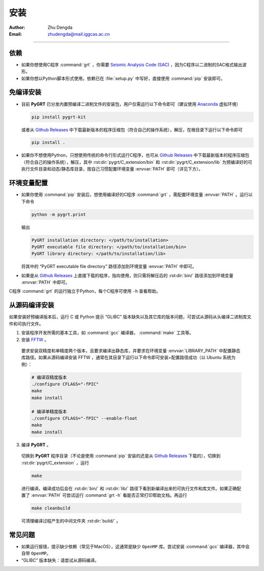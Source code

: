 
安装
=============

:Author: Zhu Dengda
:Email:  zhudengda@mail.iggcas.ac.cn

-----------------------------------------------------------


.. |gr| replace:: `Github Releases <https://github.com/Dengda98/PyGRT/releases>`__

依赖
------------

+ 如果你想使用C程序 :command:`grt` ，你需要 `Seismic Analysis Code (SAC) <http://www.iris.edu/ds/nodes/dmc/forms/sac/>`_ ，因为C程序以二进制的SAC格式输出波形。
+ 如果你想以Python脚本形式使用，依赖已在 :file:`setup.py` 中写好，直接使用 :command:`pip` 安装即可。


免编译安装
------------

+ 目前 **PyGRT** 已分发内置预编译二进制文件的安装包，用户仅需运行以下命令即可（建议使用 `Anaconda <https://anaconda.org>`_ 虚拟环境）

  .. code-block:: bash

      pip install pygrt-kit

  或者从 |gr| 中下载最新版本的程序压缩包（符合自己的操作系统），解压，在根目录下运行以下命令即可

  .. code-block:: bash

      pip install .  

+ 如果你不想使用Python，只想使用传统的命令行形式运行C程序，也可从 |gr| 中下载最新版本的程序压缩包（符合自己的操作系统），解压，其中 :rst:dir:`pygrt/C_extension/bin` 和 :rst:dir:`pygrt/C_extension/lib` 为预编译好的可执行文件目录和动态/静态库目录，按自己习惯配置环境变量 :envvar:`PATH` 即可（详见下方）。


环境变量配置
-------------
+ 如果你使用 :command:`pip` 安装后，想使用编译好的C程序 :command:`grt` ，需配置环境变量 :envvar:`PATH` 。运行以下命令

  .. code-block:: bash

      python -m pygrt.print

  输出

  .. code-block:: text
    
      PyGRT installation directory: </path/to/installation>
      PyGRT executable file directory: </path/to/installation/bin>
      PyGRT library directory: </path/to/installation/lib>

  将其中的 “PyGRT executable file directory” 路径添加到环境变量 :envvar:`PATH` 中即可。

+ 如果是从 |gr| 上直接下载的程序，指向使用，则只需将解压后的 :rst:dir:`bin/` 路径添加到环境变量 :envvar:`PATH` 中即可。

C程序 :command:`grt` 的运行独立于Python，每个C程序可使用 ``-h`` 查看帮助。


从源码编译安装
---------------------

如果安装好预编译版本后，运行 C 或 Python 提示 “GLIBC” 版本缺失以及其它库的版本问题，可尝试从源码从头编译二进制库文件和可执行文件。

1. 安装程序开发所需的基本工具，如 :command:`gcc` 编译器， :command:`make` 工具等。

2. 安装 `FFTW <https://www.fftw.org/>`_ 。

  要求安装双精度和单精度两个版本，且要求编译出静态库，并要求在环境变量 :envvar:`LIBRARY_PATH` 中配置静态库路径。如果从源码编译安装 FFTW ，通常在其目录下运行以下命令即可安装+配置路径成功（以 Ubuntu 系统为例）：

  .. code-block:: bash
      
    # 编译双精度版本
    ./configure CFLAGS="-fPIC" 
    make
    make install

    # 编译单精度版本
    ./configure CFLAGS="-fPIC" --enable-float
    make
    make install

3. 编译 **PyGRT** 。

  切换到 **PyGRT** 程序目录（不论是使用 :command:`pip` 安装的还是从 |gr| 下载的），切换到 :rst:dir:`pygrt/C_extension` ，运行 
   
  .. code-block:: bash

      make

  进行编译。编译成功后会在 :rst:dir:`bin/` 和 :rst:dir:`lib/` 路径下看到新编译出来的可执行文件和库文件。如果正确配置了 :envvar:`PATH` 可尝试运行 :command:`grt -h` 看能否正常打印帮助文档。再运行

  .. code-block:: bash

      make cleanbuild

  可清理编译过程产生的中间文件夹 :rst:dir:`build/` 。

常见问题
------------
+ 如果运行报错，提示缺少依赖（常见于MacOS），这通常是缺少 ``OpenMP`` 库。尝试安装 :command:`gcc` 编译器，其中会自带 ``OpenMP``。
+ “GLIBC” 版本缺失：请尝试从源码编译。




